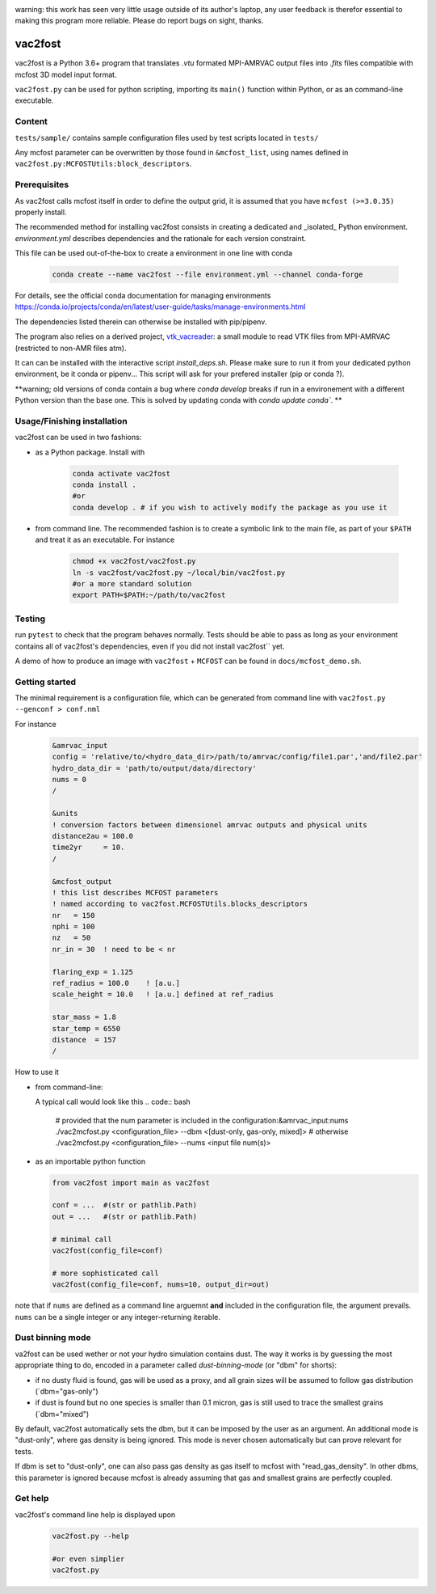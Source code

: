 .. image:: http://img.shields.io/badge/powered%20by-AstroPy-orange.svg?style=flat

warning: this work has seen very little usage outside of its author's
laptop, any user feedback is therefor essential to making this program
more reliable. Please do report bugs on sight, thanks.

vac2fost
========

vac2fost is a Python 3.6+ program that translates `.vtu`
formated MPI-AMRVAC output files into `.fits` files compatible with
mcfost 3D model input format.

``vac2fost.py`` can be used for python scripting, importing its ``main()``
function within Python, or as an command-line executable.


Content
-------

``tests/sample/`` contains sample configuration files used by test
scripts located in ``tests/``

Any mcfost parameter can be overwritten by those found in
``&mcfost_list``, using names defined in
``vac2fost.py:MCFOSTUtils:block_descriptors``.


Prerequisites
-------------

As vac2fost calls mcfost itself in order to define the output grid, it
is assumed that you have ``mcfost (>=3.0.35)`` properly install.

The recommended method for installing vac2fost consists in creating a
dedicated and _isolated_ Python environment.  `environment.yml`
describes dependencies and the rationale for each version constraint.

This file can be used out-of-the-box to create a environment in one
line with conda

    .. code-block:: bash
    
        conda create --name vac2fost --file environment.yml --channel conda-forge

For details, see the official conda documentation for managing environments
https://conda.io/projects/conda/en/latest/user-guide/tasks/manage-environments.html

The dependencies listed therein can otherwise be installed with pip/pipenv.


The program also relies on a derived project, vtk_vacreader_: a small
module to read VTK files from MPI-AMRVAC (restricted to non-AMR files
atm).

.. _vtk_vacreader: https://gitlab.oca.eu/crobert/vtk_vacreader-project

It can can be installed with the interactive script `install_deps.sh`.
Please make sure to run it from your dedicated python environment, be
it conda or pipenv...  This script will ask for your prefered
installer (pip or conda ?).

**warning; old versions of conda contain a bug where `conda develop` breaks
if run in a environement with a different Python version than the base one.
This is solved by updating conda with `conda update conda``.
**



Usage/Finishing installation
----------------------------

vac2fost can be used in two fashions:

- as a Python package. Install with

    .. code-block:: bash

        conda activate vac2fost
        conda install .
        #or
        conda develop . # if you wish to actively modify the package as you use it


- from command line. The recommended fashion is to create a symbolic
  link to the main file, as part of your ``$PATH`` and treat it as an
  executable.  For instance

    .. code-block:: bash
        
        chmod +x vac2fost/vac2fost.py
        ln -s vac2fost/vac2fost.py ~/local/bin/vac2fost.py
        #or a more standard solution
        export PATH=$PATH:~/path/to/vac2fost



Testing
-------

run ``pytest`` to check that the program behaves normally. Tests
should be able to pass as long as your environment contains all of vac2fost's dependencies,
even if you did not install vac2fost`` yet.

A demo of how to produce an image with ``vac2fost`` + ``MCFOST`` can
be found in ``docs/mcfost_demo.sh``.


Getting started
---------------

The minimal requirement is a configuration file, which 
can be generated from command line with ``vac2fost.py --genconf > conf.nml``

For instance
 .. code:: fortran

	   &amrvac_input
	   config = 'relative/to/<hydro_data_dir>/path/to/amrvac/config/file1.par','and/file2.par'
           hydro_data_dir = 'path/to/output/data/directory'
           nums = 0
           /

	   &units
	   ! conversion factors between dimensionel amrvac outputs and physical units
	   distance2au = 100.0
	   time2yr     = 10.
	   /

	   &mcfost_output
           ! this list describes MCFOST parameters
           ! named according to vac2fost.MCFOSTUtils.blocks_descriptors
           nr   = 150
           nphi = 100
           nz   = 50
           nr_in = 30  ! need to be < nr

           flaring_exp = 1.125
           ref_radius = 100.0    ! [a.u.]
           scale_height = 10.0   ! [a.u.] defined at ref_radius

           star_mass = 1.8
           star_temp = 6550
           distance  = 157
	   /

How to use it

* from command-line:

  A typical call would look like this
  .. code:: bash

            # provided that the num parameter is included in the configuration:&amrvac_input:nums
            ./vac2mcfost.py <configuration_file> --dbm <[dust-only, gas-only, mixed]>
            # otherwise
            ./vac2mcfost.py <configuration_file> --nums <input file num(s)>

* as an importable python function

  .. code:: python

            from vac2fost import main as vac2fost

            conf = ...  #(str or pathlib.Path)
            out = ...   #(str or pathlib.Path)

	    # minimal call
            vac2fost(config_file=conf)

	    # more sophisticated call
            vac2fost(config_file=conf, nums=10, output_dir=out)
  
note that if ``nums`` are defined as a command line arguemnt **and**
included in the configuration file, the argument prevails.  ``nums``
can be a single integer or any integer-returning iterable.

Dust binning mode
-----------------

va2fost can be used wether or not your hydro simulation contains dust.
The way it works is by guessing the most appropriate thing to do,
encoded in a parameter called `dust-binning-mode` (or "dbm" for
shorts):

- if no dusty fluid is found, gas will be used as a proxy, and all
  grain sizes will be assumed to follow gas distribution
  (`dbm="gas-only")
- if dust is found but no one species is smaller than 0.1 micron, gas
  is still used to trace the smallest grains (`dbm="mixed")

By default, vac2fost automatically sets the dbm, but it can be imposed
by the user as an argument.  An additional mode is "dust-only", where
gas density is being ignored. This mode is never chosen automatically
but can prove relevant for tests.

If dbm is set to "dust-only", one can also pass gas density as gas
itself to mcfost with "read_gas_density". In other dbms, this
parameter is ignored because mcfost is already assuming that gas and
smallest grains are perfectly coupled.


Get help
--------

vac2fost's command line help is displayed upon
  .. code:: bash

	    vac2fost.py --help

	    #or even simplier
	    vac2fost.py

